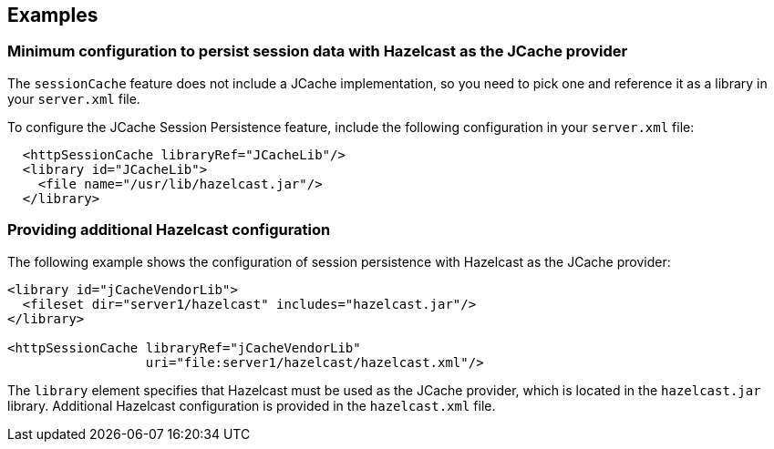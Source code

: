 
== Examples

=== Minimum configuration to persist session data with Hazelcast as the JCache provider

The `sessionCache` feature does not include a JCache implementation, so you need to pick one and reference it as a library in your `server.xml` file.

To configure the JCache Session Persistence feature, include the following configuration in your `server.xml` file:

[source, java]
----
  <httpSessionCache libraryRef="JCacheLib"/>
  <library id="JCacheLib">
    <file name="/usr/lib/hazelcast.jar"/>
  </library>
----

=== Providing additional Hazelcast configuration

The following example shows the configuration of session persistence with Hazelcast as the JCache provider:

[source,xml]
----

<library id="jCacheVendorLib">
  <fileset dir="server1/hazelcast" includes="hazelcast.jar"/>
</library>

<httpSessionCache libraryRef="jCacheVendorLib"
                  uri="file:server1/hazelcast/hazelcast.xml"/>

----

The `library` element specifies that  Hazelcast must be used as the JCache provider, which is located in the `hazelcast.jar` library.
Additional Hazelcast configuration is provided in the `hazelcast.xml` file.
